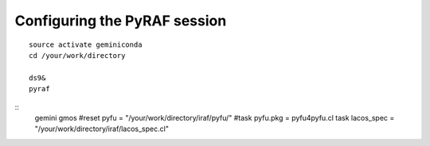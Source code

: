 .. pyrafconfig.rst

.. _pyrafconfig:

*****************************
Configuring the PyRAF session
*****************************

::

    source activate geminiconda
    cd /your/work/directory

    ds9&
    pyraf

::
    gemini
    gmos
    #reset pyfu = "/your/work/directory/iraf/pyfu/"
    #task pyfu.pkg = pyfu4pyfu.cl
    task lacos_spec = "/your/work/directory/iraf/lacos_spec.cl"


